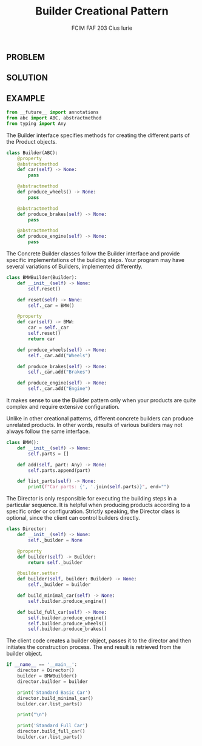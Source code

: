 #+TITLE: Builder Creational Pattern
#+AUTHOR: FCIM FAF 203 Cius Iurie
#+PROPERTY: header-args :tangle Builder.py
#+STARTUP: showeverything

** PROBLEM

** SOLUTION

** EXAMPLE

#+begin_src python :tangle yes
from __future__ import annotations
from abc import ABC, abstractmethod
from typing import Any
#+end_src

The Builder interface specifies methods for creating the different parts of
the Product objects.

#+begin_src python :tangle yes
class Builder(ABC):
    @property
    @abstractmethod
    def car(self) -> None:
        pass

    @abstractmethod
    def produce_wheels() -> None:
        pass

    @abstractmethod
    def produce_brakes(self) -> None:
        pass

    @abstractmethod
    def produce_engine(self) -> None:
        pass
#+end_src

The Concrete Builder classes follow the Builder interface and provide
specific implementations of the building steps. Your program may have
several variations of Builders, implemented differently.

#+begin_src python :tangle yes
class BMWBuilder(Builder):
    def __init__(self) -> None:
        self.reset()

    def reset(self) -> None:
        self._car = BMW()

    @property
    def car(self) -> BMW:
        car = self._car
        self.reset()
        return car

    def produce_wheels(self) -> None:
        self._car.add("Wheels")

    def produce_brakes(self) -> None:
        self._car.add("Brakes")

    def produce_engine(self) -> None:
        self._car.add("Engine")
#+end_src

It makes sense to use the Builder pattern only when your products are quite
complex and require extensive configuration.

Unlike in other creational patterns, different concrete builders can produce
unrelated products. In other words, results of various builders may not
always follow the same interface.

#+begin_src python :tangle yes
class BMW():
    def __init__(self) -> None:
        self.parts = []

    def add(self, part: Any) -> None:
        self.parts.append(part)

    def list_parts(self) -> None:
        print(f"Car parts: {', '.join(self.parts)}", end="")
#+end_src

The Director is only responsible for executing the building steps in a
particular sequence. It is helpful when producing products according to a
specific order or configuration. Strictly speaking, the Director class is
optional, since the client can control builders directly.

#+begin_src python :tangle yes
class Director:
    def __init__(self) -> None:
        self._builder = None

    @property
    def builder(self) -> Builder:
        return self._builder

    @builder.setter
    def builder(self, builder: Builder) -> None:
        self._builder = builder

    def build_minimal_car(self) -> None:
        self.builder.produce_engine()

    def build_full_car(self) -> None:
        self.builder.produce_engine()
        self.builder.produce_wheels()
        self.builder.produce_brakes()
#+end_src

The client code creates a builder object, passes it to the director and then
initiates the construction process. The end result is retrieved from the
builder object.

#+begin_src python :tangle yes
if __name__ == '__main__':
    director = Director()
    builder = BMWBuilder()
    director.builder = builder

    print('Standard Basic Car')
    director.build_minimal_car()
    builder.car.list_parts()

    print("\n")

    print('Standard Full Car')
    director.build_full_car()
    builder.car.list_parts()
#+end_src
